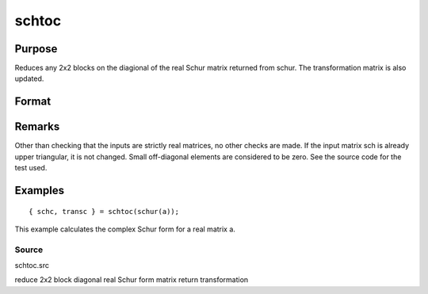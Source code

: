 
schtoc
==============================================

Purpose
----------------

Reduces any 2x2 blocks on the diagional of the real Schur matrix returned from schur. The transformation matrix is also updated.

Format
----------------
.. function:: schtoc(sch, trans)

    :param sch: i.e., upper
        triangular except for possibly 2x2 blocks on the
        diagonal.
    :type sch: real NxN matrix in Real Schur form

    :param trans: the associated transformation matrix.
    :type trans: real NxN matrix

    :returns: schc (*NxN matrix*), possibly complex, strictly upper triangular.
        The diagonal entries are the eigenvalues.

    :returns: transc (*NxN matrix*), possibly complex, the associated
        transformation matrix.

Remarks
-------

Other than checking that the inputs are strictly real matrices, no other
checks are made. If the input matrix sch is already upper triangular, it
is not changed. Small off-diagonal elements are considered to be zero.
See the source code for the test used.


Examples
----------------

::

    { schc, transc } = schtoc(schur(a));

This example calculates the complex Schur form for a real
matrix a.

Source
++++++

schtoc.src

.. seealso:: Functions :func:`schur`

reduce 2x2 block diagonal real Schur form matrix return transformation

